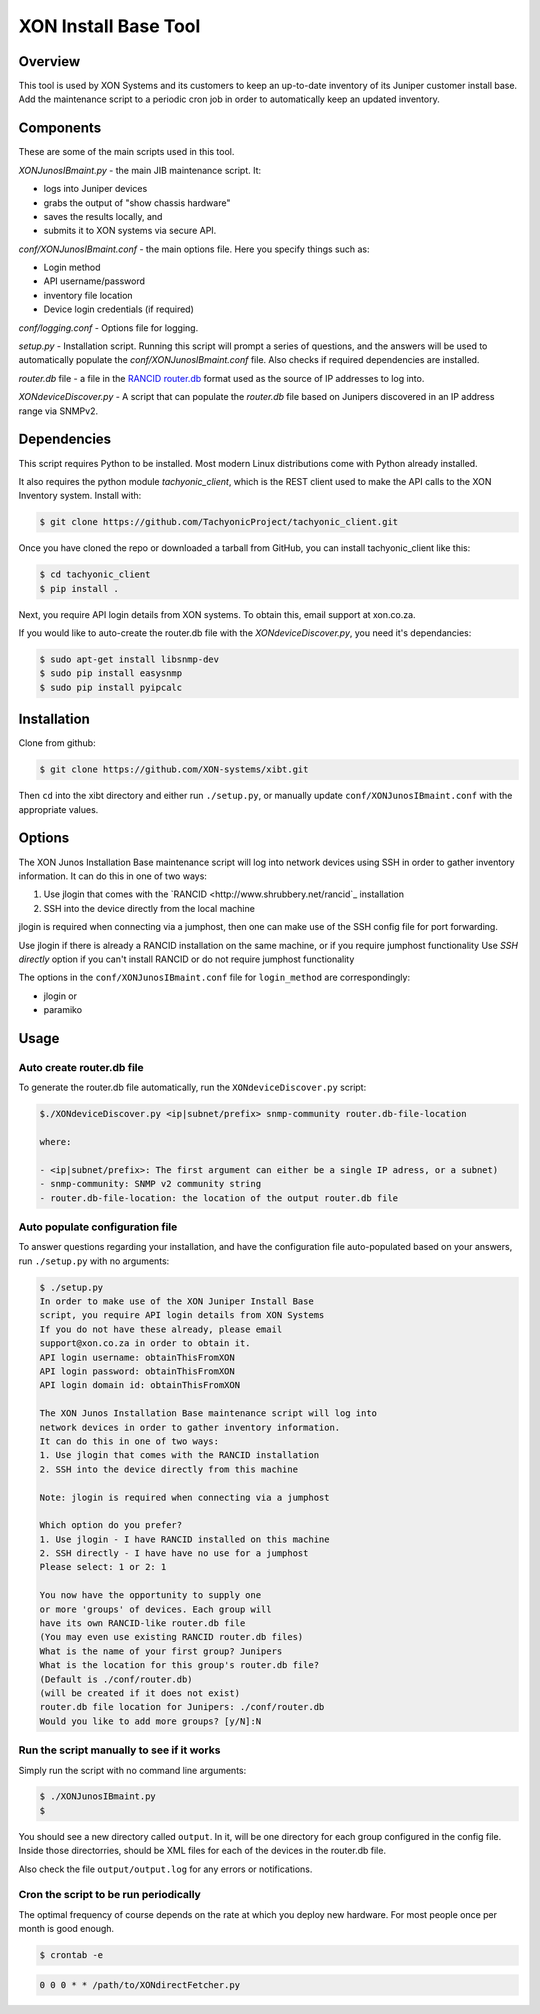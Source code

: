 =====================
XON Install Base Tool
=====================

Overview
========
This tool is used by XON Systems and its customers
to keep an up-to-date inventory of its
Juniper customer install base. Add the maintenance script to a
periodic cron job in order to automatically keep an updated inventory.

Components
==========
These are some of the main scripts used in this tool.

*XONJunosIBmaint.py* - the main JIB maintenance script. It:

* logs into Juniper devices
* grabs the output of "show chassis hardware"
* saves the results locally, and
* submits it to XON systems via secure API.

*conf/XONJunosIBmaint.conf* - the main options file. Here you specify things such as:

* Login method
* API username/password
* inventory file location
* Device login credentials (if required)

*conf/logging.conf* - Options file for logging.

*setup.py* - Installation script. Running this script will prompt
a series of questions, and the answers will be used to automatically
populate the *conf/XONJunosIBmaint.conf* file. Also checks if required
dependencies are installed.

*router.db* file - a file in the `RANCID router.db <http://www.shrubbery.net/rancid/man/router.db.5.html>`_
format used as the source of IP addresses to log into.

*XONdeviceDiscover.py* - A script that can populate the *router.db* file based
on Junipers discovered in an IP address range via SNMPv2.

Dependencies
============
This script requires Python to be installed. Most modern Linux distributions
come with Python already installed.

It also requires the python module *tachyonic_client*, which is the REST client
used to make the API calls to the XON Inventory system. Install with:

.. code:: bash

    $ git clone https://github.com/TachyonicProject/tachyonic_client.git

Once you have cloned the repo or downloaded a tarball from GitHub, you
can install tachyonic_client like this:

.. code:: bash

    $ cd tachyonic_client
    $ pip install .

Next, you require API login details from XON systems. To obtain this, email support at xon.co.za.

If you would like to auto-create the router.db file with the *XONdeviceDiscover.py*, you need it's dependancies:

.. code:: bash

    $ sudo apt-get install libsnmp-dev
    $ sudo pip install easysnmp
    $ sudo pip install pyipcalc

Installation
============

Clone from github:

.. code:: bash

    $ git clone https://github.com/XON-systems/xibt.git

Then ``cd`` into the xibt directory and either run ``./setup.py``, or manually
update ``conf/XONJunosIBmaint.conf`` with the appropriate values.


Options
=======

The XON Junos Installation Base maintenance script will log into network devices
using SSH in order to gather inventory information.
It can do this in one of two ways:

#. Use jlogin that comes with the `RANCID <http://www.shrubbery.net/rancid`_ installation
#. SSH into the device directly from the local machine

jlogin is required when connecting via a jumphost, then one can make use of the
SSH config file for port forwarding.

Use jlogin if there is already a RANCID installation on the same machine,
or if you require jumphost functionality
Use *SSH directly* option if you can't install RANCID or do not require
jumphost functionality

The options in the ``conf/XONJunosIBmaint.conf`` file for ``login_method`` are correspondingly:

* jlogin
  or
* paramiko

Usage
=====

Auto create router.db file
--------------------------

To generate the router.db file automatically, run the ``XONdeviceDiscover.py`` script:

.. code:: bash

    $./XONdeviceDiscover.py <ip|subnet/prefix> snmp-community router.db-file-location

    where:

    - <ip|subnet/prefix>: The first argument can either be a single IP adress, or a subnet)
    - snmp-community: SNMP v2 community string
    - router.db-file-location: the location of the output router.db file

Auto populate configuration file
--------------------------------
To answer questions regarding your installation, and have the configuration file auto-populated
based on your answers, run ``./setup.py`` with no arguments:

.. code:: bash

    $ ./setup.py
    In order to make use of the XON Juniper Install Base
    script, you require API login details from XON Systems
    If you do not have these already, please email
    support@xon.co.za in order to obtain it.
    API login username: obtainThisFromXON
    API login password: obtainThisFromXON
    API login domain id: obtainThisFromXON

    The XON Junos Installation Base maintenance script will log into
    network devices in order to gather inventory information.
    It can do this in one of two ways:
    1. Use jlogin that comes with the RANCID installation
    2. SSH into the device directly from this machine

    Note: jlogin is required when connecting via a jumphost

    Which option do you prefer?
    1. Use jlogin - I have RANCID installed on this machine
    2. SSH directly - I have have no use for a jumphost
    Please select: 1 or 2: 1

    You now have the opportunity to supply one
    or more 'groups' of devices. Each group will
    have its own RANCID-like router.db file
    (You may even use existing RANCID router.db files)
    What is the name of your first group? Junipers
    What is the location for this group's router.db file?
    (Default is ./conf/router.db)
    (will be created if it does not exist)
    router.db file location for Junipers: ./conf/router.db
    Would you like to add more groups? [y/N]:N

Run the script manually to see if it works
------------------------------------------

Simply run the script with no command line arguments:

.. code:: bash

    $ ./XONJunosIBmaint.py
    $

You should see a new directory called ``output``. In it, will be one directory for each
group configured in the config file. Inside those directorries, should be XML files for
each of the devices in the router.db file.

Also check the file ``output/output.log`` for any errors or notifications.

Cron the script to be run periodically
--------------------------------------
The optimal frequency of course depends on the rate at which you deploy new hardware.
For most people once per month is good enough.

.. code:: bash

    $ crontab -e


.. code:: bash

    0 0 0 * * /path/to/XONdirectFetcher.py
